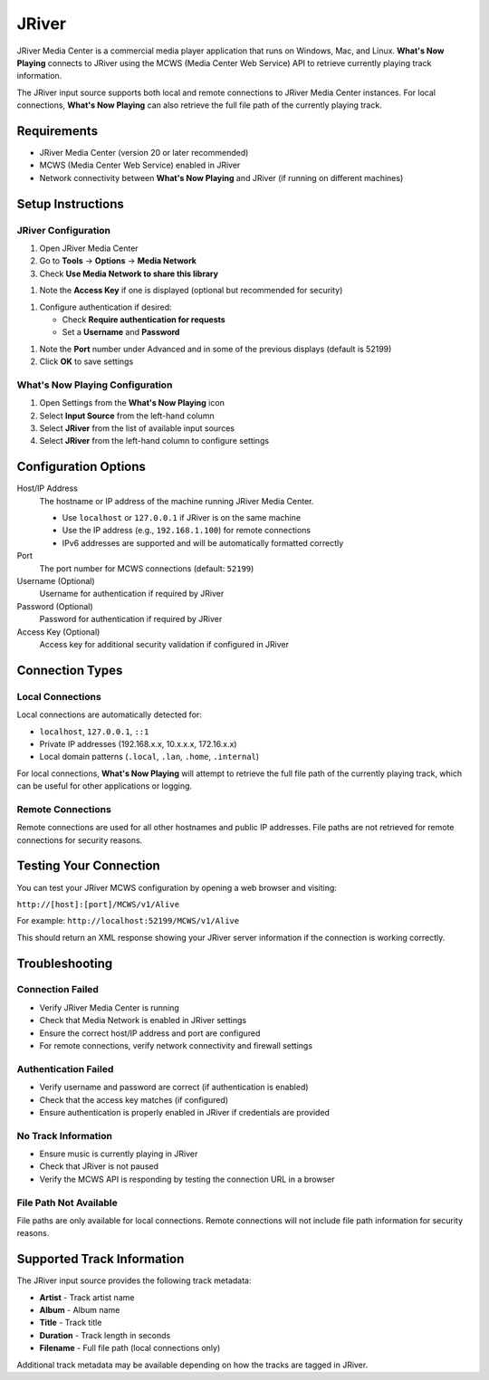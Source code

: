 JRiver
======

JRiver Media Center is a commercial media player application that runs on Windows, Mac, and Linux.
**What's Now Playing** connects to JRiver using the MCWS (Media Center Web Service) API to retrieve
currently playing track information.

The JRiver input source supports both local and remote connections to JRiver Media Center instances.
For local connections, **What's Now Playing** can also retrieve the full file path of the currently
playing track.

Requirements
------------

* JRiver Media Center (version 20 or later recommended)
* MCWS (Media Center Web Service) enabled in JRiver
* Network connectivity between **What's Now Playing** and JRiver (if running on different machines)

Setup Instructions
------------------

JRiver Configuration
~~~~~~~~~~~~~~~~~~~~

#. Open JRiver Media Center
#. Go to **Tools** → **Options** → **Media Network**
#. Check **Use Media Network to share this library**

.. image:: images/jriver-access-key.png
   :target: images/jriver-access-key.png
   :alt: JRiver Menus showing Use Media Network and the Access Key

#. Note the **Access Key** if one is displayed (optional but recommended for security)

.. image:: images/jriver-username-password.png
   :target: images/jriver-username-password.png
   :alt: JRiver Menus showing the username and password

#. Configure authentication if desired:

   * Check **Require authentication for requests**
   * Set a **Username** and **Password**

.. image:: images/jriver-advanced-port.png
   :target: images/jriver-advanced-port.png
   :alt: JRiver Advanced drop down showing the port

#. Note the **Port** number under Advanced and in some of the previous displays (default is 52199)
#. Click **OK** to save settings

What's Now Playing Configuration
~~~~~~~~~~~~~~~~~~~~~~~~~~~~~~~~

#. Open Settings from the **What's Now Playing** icon
#. Select **Input Source** from the left-hand column
#. Select **JRiver** from the list of available input sources
#. Select **JRiver** from the left-hand column to configure settings

Configuration Options
---------------------

.. image:: images/jriver-source-selection.png
   :target: images/jriver-source-selection.png
   :alt: JRiver input selection in What's Now Playing showing an access key and port

Host/IP Address
  The hostname or IP address of the machine running JRiver Media Center.

  * Use ``localhost`` or ``127.0.0.1`` if JRiver is on the same machine
  * Use the IP address (e.g., ``192.168.1.100``) for remote connections
  * IPv6 addresses are supported and will be automatically formatted correctly

Port
  The port number for MCWS connections (default: ``52199``)

Username (Optional)
  Username for authentication if required by JRiver

Password (Optional)
  Password for authentication if required by JRiver

Access Key (Optional)
  Access key for additional security validation if configured in JRiver

Connection Types
----------------

Local Connections
~~~~~~~~~~~~~~~~~

Local connections are automatically detected for:

* ``localhost``, ``127.0.0.1``, ``::1``
* Private IP addresses (192.168.x.x, 10.x.x.x, 172.16.x.x)
* Local domain patterns (``.local``, ``.lan``, ``.home``, ``.internal``)

For local connections, **What's Now Playing** will attempt to retrieve the full file path
of the currently playing track, which can be useful for other applications or logging.

Remote Connections
~~~~~~~~~~~~~~~~~~

Remote connections are used for all other hostnames and public IP addresses.
File paths are not retrieved for remote connections for security reasons.

Testing Your Connection
-----------------------

You can test your JRiver MCWS configuration by opening a web browser and visiting:

``http://[host]:[port]/MCWS/v1/Alive``

For example: ``http://localhost:52199/MCWS/v1/Alive``

This should return an XML response showing your JRiver server information if the connection is working correctly.

Troubleshooting
---------------

Connection Failed
~~~~~~~~~~~~~~~~~

* Verify JRiver Media Center is running
* Check that Media Network is enabled in JRiver settings
* Ensure the correct host/IP address and port are configured
* For remote connections, verify network connectivity and firewall settings

Authentication Failed
~~~~~~~~~~~~~~~~~~~~~~

* Verify username and password are correct (if authentication is enabled)
* Check that the access key matches (if configured)
* Ensure authentication is properly enabled in JRiver if credentials are provided

No Track Information
~~~~~~~~~~~~~~~~~~~~

* Ensure music is currently playing in JRiver
* Check that JRiver is not paused
* Verify the MCWS API is responding by testing the connection URL in a browser

File Path Not Available
~~~~~~~~~~~~~~~~~~~~~~~

File paths are only available for local connections. Remote connections will not include
file path information for security reasons.

Supported Track Information
---------------------------

The JRiver input source provides the following track metadata:

* **Artist** - Track artist name
* **Album** - Album name
* **Title** - Track title
* **Duration** - Track length in seconds
* **Filename** - Full file path (local connections only)

Additional track metadata may be available depending on how the tracks are tagged in JRiver.